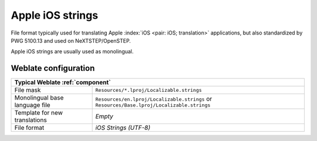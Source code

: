 .. _apple:

Apple iOS strings
-----------------

.. index::
    pair: Apple strings; file format

File format typically used for translating Apple :index:`iOS <pair: iOS;
translation>` applications, but also standardized by PWG 5100.13 and used on
NeXTSTEP/OpenSTEP.

Apple iOS strings are usually used as monolingual.

.. seealso::

    :ref:`stringsdict`,
    `Apple "strings files" documentation <https://developer.apple.com/library/archive/documentation/MacOSX/Conceptual/BPInternational/MaintaingYourOwnStringsFiles/MaintaingYourOwnStringsFiles.html>`_,
    `Message Catalog File Format in PWG 5100.13 <http://ftp.pwg.org/pub/pwg/candidates/cs-ippjobprinterext3v10-20120727-5100.13.pdf#page=66>`_,
    :doc:`tt:formats/strings`

Weblate configuration
+++++++++++++++++++++

+-------------------------------------------------------------------------------+
| Typical Weblate :ref:`component`                                              |
+================================+==============================================+
| File mask                      |``Resources/*.lproj/Localizable.strings``     |
+--------------------------------+----------------------------------------------+
| Monolingual base language file |``Resources/en.lproj/Localizable.strings`` or |
|                                |``Resources/Base.lproj/Localizable.strings``  |
+--------------------------------+----------------------------------------------+
| Template for new translations  | `Empty`                                      |
+--------------------------------+----------------------------------------------+
| File format                    | `iOS Strings (UTF-8)`                        |
+--------------------------------+----------------------------------------------+
